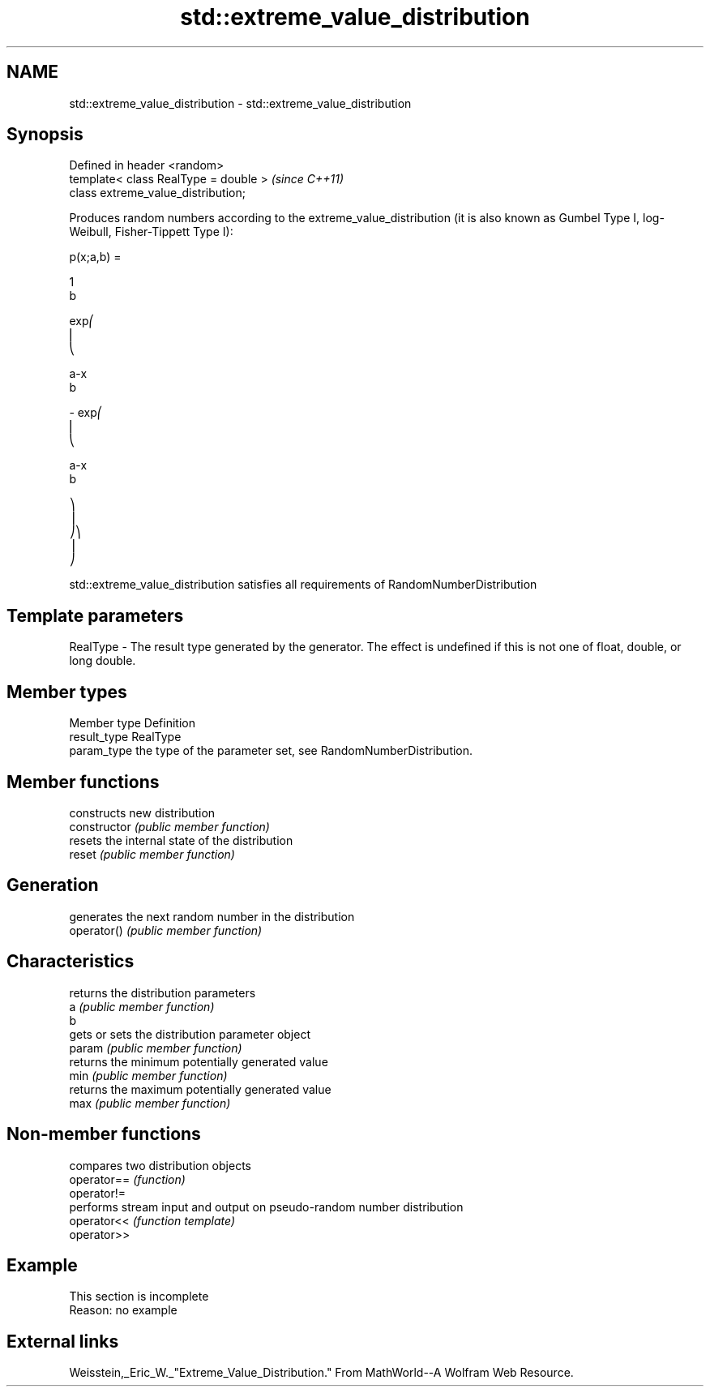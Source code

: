 .TH std::extreme_value_distribution 3 "2020.03.24" "http://cppreference.com" "C++ Standard Libary"
.SH NAME
std::extreme_value_distribution \- std::extreme_value_distribution

.SH Synopsis

  Defined in header <random>
  template< class RealType = double >  \fI(since C++11)\fP
  class extreme_value_distribution;

  Produces random numbers according to the extreme_value_distribution (it is also known as Gumbel Type I, log-Weibull, Fisher-Tippett Type I):

        p(x;a,b) =

        1
        b

        exp⎛
        ⎜
        ⎝

        a-x
        b

        - exp⎛
        ⎜
        ⎝

        a-x
        b

        ⎞
        ⎟
        ⎠⎞
        ⎟
        ⎠

  std::extreme_value_distribution satisfies all requirements of RandomNumberDistribution

.SH Template parameters


  RealType - The result type generated by the generator. The effect is undefined if this is not one of float, double, or long double.



.SH Member types


  Member type Definition
  result_type RealType
  param_type  the type of the parameter set, see RandomNumberDistribution.


.SH Member functions


                constructs new distribution
  constructor   \fI(public member function)\fP
                resets the internal state of the distribution
  reset         \fI(public member function)\fP

.SH Generation

                generates the next random number in the distribution
  operator()    \fI(public member function)\fP

.SH Characteristics

                returns the distribution parameters
  a             \fI(public member function)\fP
  b
                gets or sets the distribution parameter object
  param         \fI(public member function)\fP
                returns the minimum potentially generated value
  min           \fI(public member function)\fP
                returns the maximum potentially generated value
  max           \fI(public member function)\fP


.SH Non-member functions


             compares two distribution objects
  operator== \fI(function)\fP
  operator!=
             performs stream input and output on pseudo-random number distribution
  operator<< \fI(function template)\fP
  operator>>


.SH Example


   This section is incomplete
   Reason: no example


.SH External links

  Weisstein,_Eric_W._"Extreme_Value_Distribution." From MathWorld--A Wolfram Web Resource.



